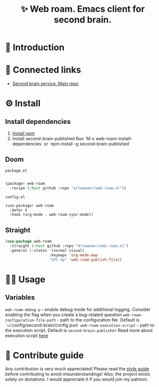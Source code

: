 :PROPERTIES:
:ID: web-roam.el
:END:

#+html: <div align='center'>
#+html: <img src='./images/image.png' width='256px' height='256px'>

#+html: </div>

#+TITLE: ✨ Web roam. Emacs client for second brain.

#+html: <div align='center'>
#+html: <span class='badge-buymeacoffee'>
#+html: <a href='https://www.paypal.me/darkawower' title='Paypal' target='_blank'><img src='https://img.shields.io/badge/paypal-donate-blue.svg' alt='Buy Me A Coffee donate button' /></a>
#+html: </span>
#+html: <span class='badge-patreon'>
#+html: <a href='https://patreon.com/artawower' target='_blank' title='Donate to this project using Patreon'><img src='https://img.shields.io/badge/patreon-donate-orange.svg' alt='Patreon donate button' /></a>
#+html: </span>
#+html: <a href='https://wakatime.com/badge/github/Artawower/web-roam.el'><img src='https://wakatime.com/badge/github/Artawower/web-roam.el.svg' alt='wakatime'></a>
#+html: <a href='https://github.com/artawower/web-roam.el/actions/workflows/melpazoid.yml/badge.svg'><img src='https://github.com/artawower/web-roam.el/actions/workflows/melpazoid.yml/badge.svg' alt='ci' /></a>
#+html: </div>


* 🌱 Introduction
* 🍻 Connected links
- [[https://github.com/Artawower/second-brain][Second brain service. Main repo]] 
* ⚙️ Install
** Install dependencies
1. [[https://docs.npmjs.com/downloading-and-installing-node-js-and-npm/][Install npm]]
2. Install second-brain-published
   Run `M-x web-roam-install-dependencies`
   or `npm install -g second-brain-published`

** Doom
~package.el~
#+BEGIN_SRC emacs-lisp

(package! web-roam
  :recipe (:host github :repo "artawower/web-roam.el"))
#+END_SRC
~config.el~

#+BEGIN_SRC emacs-lisp
(use-package! web-roam
  :defer t
  :hook (org-mode . web-roam-sync-mode))
#+END_SRC
** Straight
#+BEGIN_SRC emacs-lisp
(use-package web-roam
  :straight (:host github :repo "Artawower/web-roam.el")
  :general (:states '(normal visual)
                    :keymaps 'org-mode-map
                    "SPC np" 'web-roam-publish-file))
#+END_SRC
* 👨‍🍳 Usage
** Variables
~web-roam-debug-p~ - enable debug mode for additional logging. Consider enabling the flag when you create a bug-related question
~web-roam-configuration-file-path~ - path to the configuration file. Default is `~/.config/second-brain/config.json`
~web-roam-execution-script~ - path to the execution script. Default is ~second-brain-publisher~
Read more about execution script [[https://github.com/Artawower/second-brain-publisher][here]]
* 🍩 Contribute guide
Any contribution is very much appreciated! Please read the [[./CONTRIBUTE.org][style guide]] before contributing to avoid misunderstandings!
Also, the project exists solely on donations. I would appreciate it if you would join my patreon.

